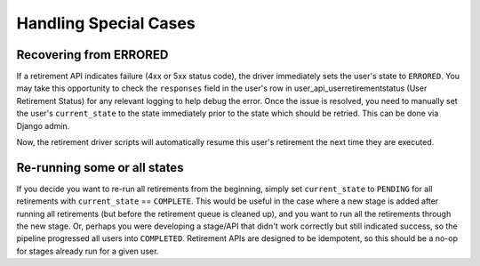 .. _handling-special-cases:

**********************
Handling Special Cases
**********************

.. _recovering-from-errored:

Recovering from ERRORED
***********************

If a retirement API indicates failure (4xx or 5xx status code), the driver
immediately sets the user's state to ``ERRORED``.  You may take this
opportunity to check the ``responses`` field in the user's row in
user_api_userretirementstatus (User Retirement Status) for any relevant logging
to help debug the error.  Once the issue is resolved, you need to manually set
the user's ``current_state`` to the state immediately prior to the state which
should be retried.  This can be done via Django admin.

.. digraph:: retirement_states_example
   :align: center

      //rankdir=LR;  // Rank Direction Left to Right
      ranksep = "0.3";

      edge[color=grey]

      node[fontname=Courier,fontsize=12,shape=box,group=main]
      { rank = same INIT[style=invis] PENDING }
      {
          edge[style=bold,color=black]
          INIT -> PENDING;
          "..."[shape=none]
          PENDING -> RETIRING_ENROLLMENTS -> ENROLLMENTS_COMPLETE -> RETIRING_FORUMS;
      }
      RETIRING_FORUMS -> FORUMS_COMPLETE -> "..." -> COMPLETE

      node[group=""];
      RETIRING_ENROLLMENTS -> ERRORED;
      RETIRING_FORUMS -> ERRORED[style=bold,color=black];
      PENDING -> ABORTED;

      subgraph cluster_terminal_states {
          label = "Terminal States";
          labelloc = b  // put label at bottom
          {rank = same ERRORED COMPLETE ABORTED}
      }

      ERRORED -> ENROLLMENTS_COMPLETE[style="bold,dashed",color=black,label=" via django\nadmin"]

Now, the retirement driver scripts will automatically resume this user's
retirement the next time they are executed.

Re-running some or all states
*****************************

If you decide you want to re-run all retirements from the beginning, simply set
``current_state`` to ``PENDING`` for all retirements with ``current_state`` ==
``COMPLETE``.  This would be useful in the case where a new stage is added
after running all retirements (but before the retirement queue is cleaned up),
and you want to run all the retirements through the new stage.  Or, perhaps you
were developing a stage/API that didn't work correctly but still indicated
success, so the pipeline progressed all users into ``COMPLETED``.  Retirement
APIs are designed to be idempotent, so this should be a no-op for stages
already run for a given user.
